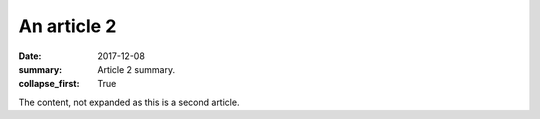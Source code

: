 An article 2
############

:date: 2017-12-08
:summary: Article 2 summary.
:collapse_first: True

The content, not expanded as this is a second article.
